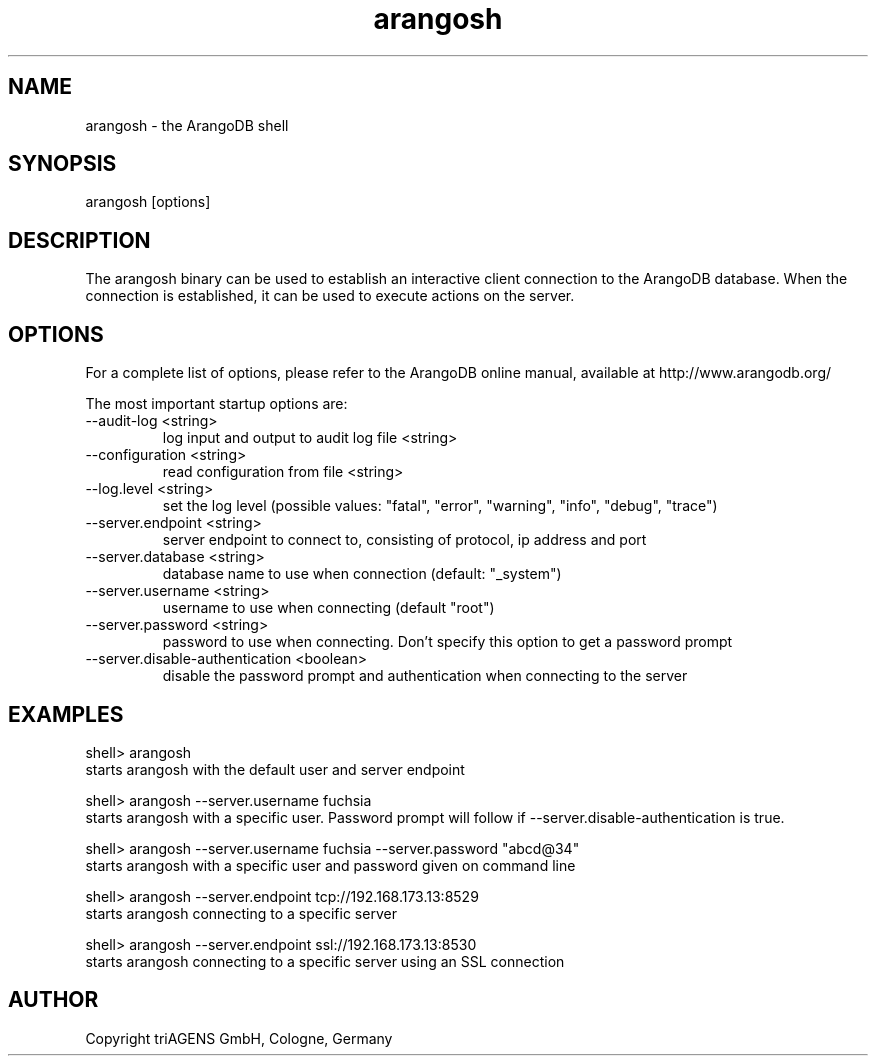 .TH arangosh 1 "Do 23. Jan 09:57:20 CET 2014" "" "ArangoDB"
.SH NAME
arangosh - the ArangoDB shell
.SH SYNOPSIS
arangosh [options]
.SH DESCRIPTION
The arangosh binary can be used to establish an interactive
client connection to the ArangoDB database. When the connection
is established, it can be used to execute actions on the server.
.SH OPTIONS
For a complete list of options, please refer to the ArangoDB
online manual, available at http://www.arangodb.org/

The most important startup options are:

.IP "--audit-log <string>"
log input and output to audit log file <string> 
.IP "--configuration <string>"
read configuration from file <string> 
.IP "--log.level <string>"
set the log level (possible values: "fatal", "error", "warning", "info", "debug", "trace") 
.IP "--server.endpoint <string>"
server endpoint to connect to, consisting of protocol, ip address and port 
.IP "--server.database <string>"
database name to use when connection (default: "_system") 
.IP "--server.username <string>"
username to use when connecting (default "root") 
.IP "--server.password <string>"
password to use when connecting. Don't specify this option to get a password prompt 
.IP "--server.disable-authentication <boolean>"
disable the password prompt and authentication when connecting to the server 
.SH EXAMPLES
.EX
shell> arangosh 
starts arangosh with the default user and server endpoint 
.EE


.EX
shell> arangosh --server.username fuchsia 
starts arangosh with a specific user. Password prompt will follow if --server.disable-authentication is true. 
.EE


.EX
shell> arangosh --server.username fuchsia --server.password "abcd@34"
starts arangosh with a specific user and password given on command line 
.EE


.EX
shell> arangosh --server.endpoint tcp://192.168.173.13:8529
starts arangosh connecting to a specific server 
.EE


.EX
shell> arangosh --server.endpoint ssl://192.168.173.13:8530
starts arangosh connecting to a specific server using an SSL connection 
.EE


.SH AUTHOR
      Copyright triAGENS GmbH, Cologne, Germany
